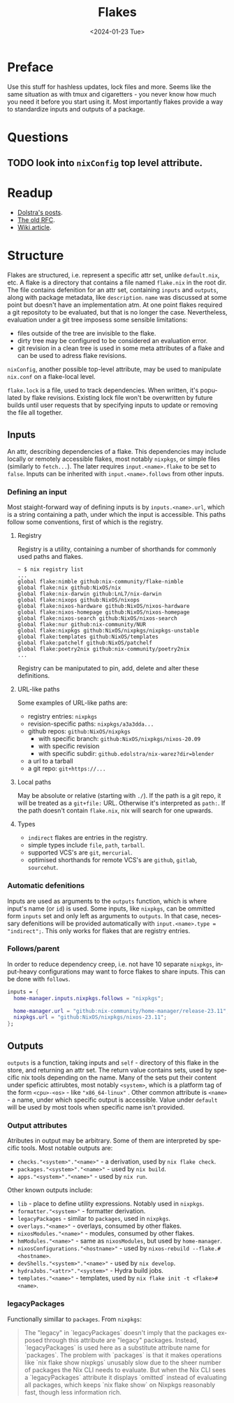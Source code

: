 #+options: ':nil *:t -:t ::t <:t H:3 \n:nil ^:t arch:headline
#+options: author:t broken-links:nil c:nil creator:nil
#+options: d:(not "LOGBOOK") date:t e:t email:nil f:t inline:t num:t
#+options: p:nil pri:nil prop:nil stat:t tags:t tasks:t tex:t
#+options: timestamp:t title:t toc:t todo:t |:t
#+title: Flakes
#+date: <2024-01-23 Tue>
#+author:
#+email: hunter@distortion
#+language: en
#+select_tags: export
#+exclude_tags: noexport
#+creator: Emacs 28.2 (Org mode 9.6.12)
#+cite_export:

* Preface
Use this stuff for hashless updates, lock files and more. Seems like
the same situation as with tmux and cigaretters - you never know how
much you need it before you start using it.
Most importantly flakes provide a way to standardize inputs and
outputs of a package.

* Questions
** TODO look into =nixConfig= top level attribute.

* Readup
- [[https://www.tweag.io/blog/2020-05-25-flakes/][Dolstra's posts]].
- [[https://github.com/NixOS/rfcs/pull/49/files][The old RFC]].
- [[https://nixos.wiki/wiki/Flakes][Wiki article]].

* Structure
Flakes are structured, i.e. represent a specific attr set, unlike
=default.nix=, etc.
A flake is a directory that contains a file named =flake.nix= in the
root dir. The file contains defenition for an attr set, containing
=inputs= and =outputs=, along with package metadata, like
=description=. =name= was discussed at some point but doesn't have an
implementation atm.
At one point flakes required a git repositoty to be evaluated, but
that is no longer the case. Nevertheless, evaluation under a git tree
imposess some sensible limitations:
- files outside of the tree are invisible to the flake.
- dirty tree may be configured to be considered an evaluation error.
- git revision in a clean tree is used in some meta attributes of a
  flake and can be used to adress flake revisions.
=nixConfig=, another possible top-level attribute, may be used to
manipulate =nix.conf= on a flake-local level.

=flake.lock= is a file, used to track dependencies. When written, it's
populated by flake revisions. Existing lock file won't be overwritten
by future builds until user requests that by specifying inputs to
update or removing the file all together.
  
** Inputs
An attr, describing dependencies of a flake. This dependencies may
include locally or remotely accessible flakes, most notably
=nixpkgs=, or simple files (similarly to =fetch...=). The later
requires =input.<name>.flake= to be set to =false=.
Inputs can be inherited with =input.<name>.follows= from other
inputs.

*** Defining an input
Most staight-forward way of defining inputs is by
=inputs.<name>.url=, which is a string containing a path, under which
the input is accessible. This paths follow some conventions, first of
which is the registry.

**** Registry
Registry is a utility, containing a number of shorthands for commonly
used paths and flakes.
#+begin_example
  ~ $ nix registry list
  ...
  global flake:nimble github:nix-community/flake-nimble
  global flake:nix github:NixOS/nix
  global flake:nix-darwin github:LnL7/nix-darwin
  global flake:nixops github:NixOS/nixops
  global flake:nixos-hardware github:NixOS/nixos-hardware
  global flake:nixos-homepage github:NixOS/nixos-homepage
  global flake:nixos-search github:NixOS/nixos-search
  global flake:nur github:nix-community/NUR
  global flake:nixpkgs github:NixOS/nixpkgs/nixpkgs-unstable
  global flake:templates github:NixOS/templates
  global flake:patchelf github:NixOS/patchelf
  global flake:poetry2nix github:nix-community/poetry2nix
  ...
#+end_example
 Registry can be maniputated to pin, add, delete and alter these
definitions.

**** URL-like paths
Some examples of URL-like paths are:
- registry entries: =nixpkgs=
- revision-specific paths: =nixpkgs/a3a3dda...=
- github repos: =github:NixOS/nixpkgs=
  - with specific branch: =github:NixOS/nixpkgs/nixos-20.09=
  - with specific revision
  - with specific subdir: =github.edolstra/nix-warez?dir=blender=
- a url to a tarball
- a git repo: =git+https://...=

**** Local paths
May be absolute or relative (starting with =./=).
If the path is a git repo, it will be treated as a =git+file:=
URL. Otherwise it's interpreted as =path:=.
If the path doesn't contain =flake.nix=, nix will search for one
upwards.

**** Types
- =indirect= flakes are entries in the registry.
- simple types include =file=, =path=, =tarball=.
- supported VCS's are =git=, =mercurial=.
- optimised shorthands for remote VCS's are =github=, =gitlab=,
  =sourcehut=.

*** Automatic defenitions
Inputs are used as arguments to the =outputs= function, which is where
input's name (or =id=) is used. Some inputs, like =nixpkgs=, can be
ommitted form =inputs= set and only left as arguments to =outputs=. In
that case, necessary defenitions will be provided automatically with
=input.<name>.type = "indirect";=. This only works for flakes that are
registry entries.

*** Follows/parent
In order to reduce dependency creep, i.e. not have 10 separate =nixpkgs=, input-heavy configurations may want to force flakes to share inputs. This can be done with =follows=.
#+begin_src nix
inputs = {
  home-manager.inputs.nixpkgs.follows = "nixpkgs";

  home-manager.url = "github:nix-community/home-manager/release-23.11";
  nixpkgs.url = "github:NixOS/nixpkgs/nixos-23.11";
};
#+end_src

** Outputs
=outputs= is a function, taking inputs and =self= - directory of this
flake in the store, and returning an attr set. The return value
contains sets, used by specific nix tools depending on the name.
Many of the sets put their content under speficic attirubtes, most notably
=<system>=, which is a platform tag of the form =<cpu>-<os>= - like
="x86_64-linux"= . Other common attribute is =<name>= - a name, under
which specific output is accessible. Value under =default= will be
used by most tools when specific name isn't provided.

*** Output attributes
Atributes in output may be arbitrary. Some of them are interpreted by
specific tools. Most notable outputs are:
- =checks."<system>"."<name>"= - a derivation, used by =nix flake check=.
- =packages."<system>"."<name>"= - used by =nix build=.
- =apps."<system>"."<name>"= - used by =nix run=.
Other known outputs include:
- =lib= - place to define utility expressions. Notably used in =nixpkgs=.
- =formatter."<system>"= - formatter derivation.
- =legacyPackages= - similar to =packages=, used in =nixpkgs=.
- =overlays."<name>"= - overlays, consumed by other flakes.
- =nixosModules."<name>"= - modules, consumed by other flakes.
- =hmModules."<name>"= - same as =nixosModules=, but used by =home-manager=.
- =nixosConfigurations."<hostname>"= - used by =nixos-rebuild --flake.#<hostname>=.
- =devShells."<system>"."<name>"= - used by =nix develop=.
- =hydraJobs."<attr>"."<system>"= - Hydra build jobs.
- =templates."<name>"= - templates, used by =nix flake init -t <flake>#<name>=.

*** legacyPackages
Functionally simillar to =packages=. From =nixpkgs=:
#+begin_quote
The "legacy" in `legacyPackages` doesn't imply that the packages exposed
through this attribute are "legacy" packages. Instead, `legacyPackages`
is used here as a substitute attribute name for `packages`. The problem
with `packages` is that it makes operations like `nix flake show
nixpkgs` unusably slow due to the sheer number of packages the Nix CLI
needs to evaluate. But when the Nix CLI sees a `legacyPackages`
attribute it displays `omitted` instead of evaluating all packages,
which keeps `nix flake show` on Nixpkgs reasonably fast, though less
information rich.
#+end_quote
